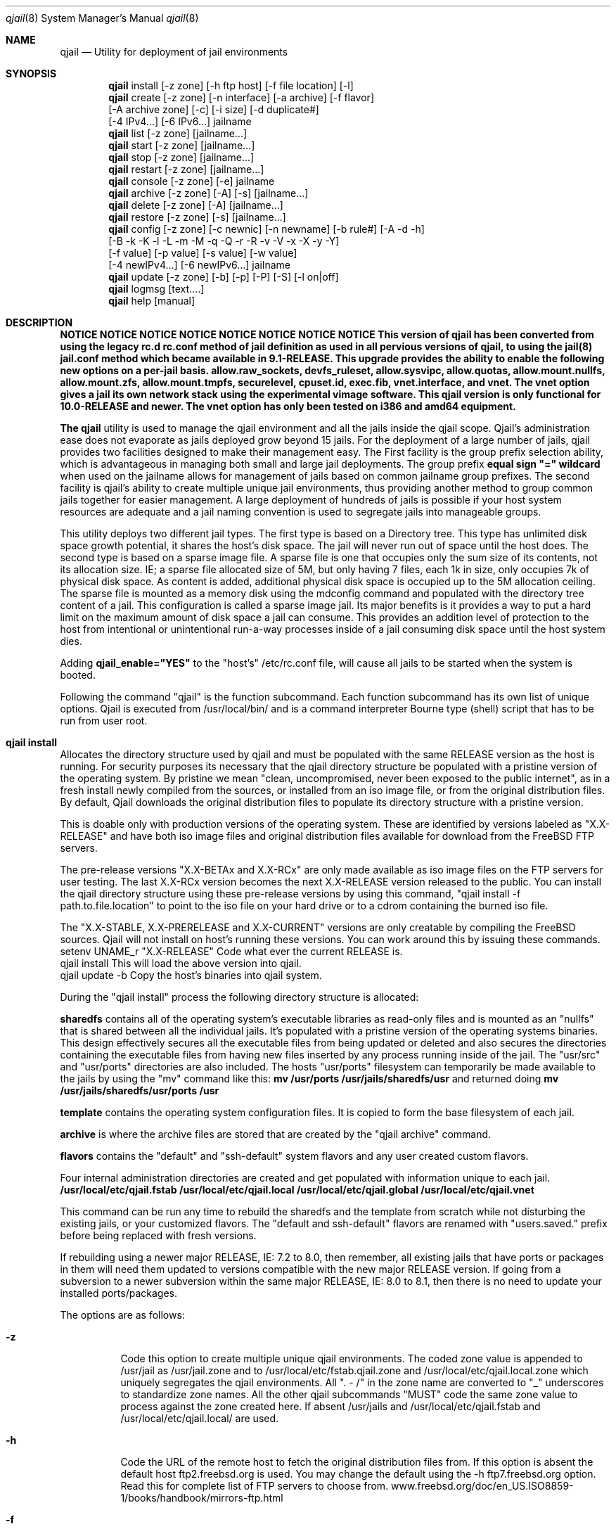 .Dd June 22, 2014
.Dt qjail 8
.Os
.Sh NAME
.Nm qjail
.Nd Utility for deployment of jail environments 
.Sh SYNOPSIS
.Nm
install [-z zone] [-h ftp host] [-f file location] [-l] 
.Nm
create  [-z zone] [-n interface] [-a archive] [-f flavor]
        [-A archive zone] [-c] [-i size] [-d duplicate#] 
        [-4 IPv4...] [-6 IPv6...] jailname
.Nm
list    [-z zone] [jailname...]
.Nm
start   [-z zone] [jailname...]
.Nm
stop    [-z zone] [jailname...]
.Nm
restart [-z zone] [jailname...]
.Nm
console [-z zone] [-e]  jailname
.Nm
archive [-z zone] [-A] [-s] [jailname...]
.Nm
delete  [-z zone] [-A] [jailname...]
.Nm
restore [-z zone] [-s] [jailname...]
.Nm
config  [-z zone] [-c newnic] [-n newname] [-b rule#] [-A -d -h]
        [-B -k -K -l -L -m -M -q -Q -r -R -v -V -x -X -y -Y] 
        [-f value] [-p value] [-s value] [-w value] 
        [-4 newIPv4...] [-6 newIPv6...] jailname
.Nm
update  [-z zone] [-b] [-p] [-P] [-S] [-l on|off]
.Nm
logmsg  [text....]   
.Nm
help    [manual]
.Sh DESCRIPTION
.hy 0
\fBNOTICE   NOTICE   NOTICE   NOTICE   NOTICE   NOTICE   NOTICE   NOTICE 
This version of qjail has been converted from using the legacy rc.d 
rc.conf method of jail definition as used in all pervious versions of 
qjail, to using the jail(8) jail.conf method which became available in 
9.1-RELEASE. This upgrade provides the ability to enable the following 
new options on a per-jail basis. allow.raw_sockets, devfs_ruleset, 
allow.sysvipc, allow.quotas, allow.mount.nullfs, allow.mount.zfs, 
allow.mount.tmpfs, securelevel, cpuset.id, exec.fib, vnet.interface, 
and vnet. 
The vnet option gives a jail its own network stack using the experimental vimage 
software. This qjail version is only functional for 10.0-RELEASE and 
newer. The vnet option has only been tested on i386 and amd64 equipment.
.Pp
The \fBqjail\fR utility is used to manage the qjail environment and all the 
jails inside the qjail scope. Qjail's administration ease does not 
evaporate as jails deployed grow beyond 15 jails. For the deployment of a 
large number of jails, qjail provides two facilities designed to make 
their management easy. The First facility is the group prefix selection 
ability, which is advantageous in managing both small and large jail 
deployments. The group prefix \fBequal sign "=" wildcard\fR when used on the 
jailname allows for management of jails based on common jailname group 
prefixes. The second facility is qjail's ability to create multiple 
unique jail environments, thus providing another method to group common 
jails together for easier management. A large deployment of hundreds of 
jails is possible if your host system resources are adequate and a jail 
naming convention is used to segregate jails into manageable groups.   
.Pp
This utility deploys two different jail types. The first type is based on 
a Directory tree. This type has unlimited disk space growth potential, it 
shares the host's disk space. The jail will never run out of space until 
the host does. The second type is based on a sparse image file. A sparse 
file is one that occupies only the sum size of its contents, not its 
allocation size. IE; a sparse file allocated size of 5M, but only having 
7 files, each 1k in size, only occupies 7k of physical disk space. As 
content is added, additional physical disk space is occupied up to the 5M 
allocation ceiling. The sparse file is mounted as a memory disk using the 
mdconfig command and populated with the directory tree content of a jail. 
This configuration is called a sparse image jail. Its major benefits is 
it provides a way to put a hard limit on the maximum amount of disk space 
a jail can consume. This provides an addition level of protection to the 
host from intentional or unintentional run-a-way processes inside of a 
jail consuming disk space until the host system dies.
.Pp
Adding \fBqjail_enable="YES"\fR to the "host's" /etc/rc.conf file, will cause
all jails to be started when the system is booted.
.Pp
Following the command "qjail" is the function subcommand. Each function 
subcommand has its own list of unique options. Qjail is executed from 
/usr/local/bin/ and is a command interpreter Bourne type (shell) script 
that has to be run from user root.  
.Sh qjail install
.hy 0
Allocates the directory structure used by qjail and must be populated 
with the same RELEASE version as the host is running. For security 
purposes its necessary that the qjail directory structure be populated 
with a pristine version of the operating system. By pristine we mean 
"clean, uncompromised, never been exposed to the public internet", as in 
a fresh install newly compiled from the sources, or installed from an iso 
image file, or from the original distribution files. By default, Qjail 
downloads the original distribution files to populate its directory 
structure with a pristine version.
.Pp 
This is doable only with production versions of the operating system.
These are identified by versions labeled as "X.X-RELEASE" and have both
iso image files and original distribution files available for download
from the FreeBSD FTP servers. 
.Pp
The pre-release versions "X.X-BETAx and X.X-RCx" are only made available 
as iso image files on the FTP servers for user testing. The last X.X-RCx 
version becomes the next X.X-RELEASE version released to the public. You
can install the qjail directory structure using these pre-release 
versions by using this command, "qjail install -f path.to.file.location"
to point to the iso file on your hard drive or to a cdrom containing the 
burned iso file. 
.Pp
The "X.X-STABLE, X.X-PRERELEASE and X.X-CURRENT" versions are only
creatable by compiling the FreeBSD sources. Qjail will not install on  
host's running these versions. You can work around this by issuing these
commands.
    setenv UNAME_r "X.X-RELEASE"  Code what ever the current RELEASE is.
    qjail install           This will load the above version into qjail.
    qjail update -b         Copy the host's binaries into qjail system.
.Pp
During the "qjail install" process the following directory structure is
allocated:                                                             
.Pp
\fBsharedfs\fR contains all of the operating system's executable libraries as
read-only files and is mounted as an "nullfs" that is shared between all
the individual jails. It's populated with a pristine version of the 
operating systems binaries. This design effectively secures all the 
executable files from being updated or deleted and also secures the 
directories containing the executable files from having new files 
inserted by any process running inside of the jail. The "usr/src" and 
"usr/ports" directories are also included. The hosts "usr/ports" 
filesystem can temporarily be made available to the jails by using the 
"mv" command like this:                                                  \
\fBmv /usr/ports /usr/jails/sharedfs/usr\fR and returned doing                 \
\fBmv /usr/jails/sharedfs/usr/ports /usr\fR                                  
.Pp
\fBtemplate\fR contains the operating system configuration files. It is
copied to form the base filesystem of each jail.                       
.Pp
\fBarchive\fR is where the archive files are stored that are created by 
the "qjail archive" command.                                        
.Pp
\fBflavors\fR contains the "default" and "ssh-default" system flavors 
and any user created custom flavors.                                   
.Pp
Four internal administration directories are created and get populated 
with information unique to each jail.                                  \
\fB/usr/local/etc/qjail.fstab\fR                                       \
\fB/usr/local/etc/qjail.local\fR                                       \
\fB/usr/local/etc/qjail.global\fR                                      \
\fB/usr/local/etc/qjail.vnet\fR                                        
.Pp
This command can be run any time to rebuild the sharedfs and the template 
from scratch while not disturbing the existing jails, or your 
customized flavors. The "default and ssh-default" flavors are renamed 
with "users.saved." prefix before being replaced with fresh versions.  
.Pp
If rebuilding using a newer major RELEASE, IE: 7.2 to 8.0, then remember, 
all existing jails that have ports or packages in them will need them 
updated to versions compatible with the new major RELEASE version. If 
going from a subversion to a newer subversion within the same major 
RELEASE, IE: 8.0 to 8.1, then there is no need to update your installed 
ports/packages.    
.Pp
The options are as follows:
.Bl -tag -width indent
.It Fl z
.hy 0
Code this option to create multiple unique qjail environments.
The coded zone value is appended to /usr/jail as /usr/jail.zone
and to /usr/local/etc/fstab.qjail.zone and 
/usr/local/etc/qjail.local.zone which uniquely segregates the qjail
environments. All ". - /" in the zone name are converted to "_"
underscores to standardize zone names. All the other qjail 
subcommands "MUST" code the same zone value to process against 
the zone created here. If absent /usr/jails and 
/usr/local/etc/qjail.fstab and /usr/local/etc/qjail.local/ are used.
.It Fl h
.hy 0
Code the URL of the remote host to fetch the original 
distribution files from. If this option is absent the default 
host ftp2.freebsd.org is used. You may change the default using
the -h ftp7.freebsd.org option. Read this for complete list of 
FTP servers to choose from.
www.freebsd.org/doc/en_US.ISO8859-1/books/handbook/mirrors-ftp.html 
.It Fl f
.hy 0
Code the complete path to the location where any of three RELEASE 
sources are to target as the source to populate qjail's directory 
structure from. That could be the mounted disc1 cdrom, or the 
downloaded disc1.iso image file, or the downloaded original
distribution files.
.It Fl l
.hy 0
This enables logging of all qjail commands and error messages to 
/var/log/qjail.log file. Each log entry is prefixed with a 
date/time stamp and the user account name of the user entering 
the commands. An entry is also made in /etc/newsyslog.conf to 
auto rotate the qjail.log file.
.El
.Sh qjail install examples
.hy 0
1.  qjail install (without any options)
          The RELEASE distribution files used to populate the qjail 
          directory structure will be fetched from an FreeBSD FTP 
          server and be the same RELEASE version as the host. Some 
          times at the publication of a new RELEASE version, the FTP 
          server may become so busy that the download gets timed out
          or connection is refused because of too many current users. 
          RE-issuing the command will start the FTP download from 
          the beginning again.
.Pp     
2.  qjail install -h ftp6.freebsd.org -l
          Same behavior as above, except the FreeBSD ftp server specified
          in the -h option is used, and the qjail system wide logging 
          is enabled. 
.Pp    
3.  mount_cd9660 /dev/cd0 /mnt
    qjail install -z env1 -f /mnt/usr/freebsd-dist
          Use this option to target a mounted disc1 RELEASE cdrom 
          as the source of the original distribution files used to 
          populate the qjail directory structure. Plus a uniquely named 
          qjail zone is created named "env1". 
.Pp
          After the install completes, execute the following commands
          to release the disc1 RELEASE cdrom.
               cd /usr
               umount  /mnt
.Sh qjail create
.hy 0
Creates a new jail inside qjail's scope. It has great flexibility in
creating Directory Tree type jails and sparse file image type jails from
the template or from a previously made archive file. This coupled 
with the ability to auto duplicate jails makes a easy and simple task to 
deploy a large number of jails quickly. Jailname and IP address are 
mandatory parameters.
.Pp
During the creation process three administration files are created for 
each jail. They are \fB/usr/local/etc/qjail.fstab/jailname\fR file,
\fB/usr/local/etc/qjail.local/jailname\fR file, and the 
\fB/usr/local/etc/qjail.global/jailname\fR file.  
.Pp
The options are as follows:
.Bl -tag -width indent
.It Fl z
Code the same zone value used with the "install" subcommand to
have this subcommand process against that zone.
.It Fl n
.hy 0
This is the "network interface name" servicing the jails IP
addresses. When qjail starts the jail it will automatically 
create an alias for the jails IP address on that "network 
interface name". When qjail stops the jail, it will automatically 
remove the alias. If "-n value" is absent, the "route command" is 
used to identify the default network interface device name which 
is the device connected to the public internet and automatically 
populate the "-n value". 
.Pp
For multiple static public routable IP addresses, the correct 
"network interface name" to code is the name of the NIC facing 
the public internet where these IP addresses enter your host. 
For jails on the hosts private LAN, the correct "network 
interface name" to code is the name of the NIC facing the hosts
private LAN where those IP addresses exit and enter your host. 
For jails assigned IP addresses reserved for private LAN use to 
be able to access the public internet, you must configure your 
firewall to perform NAT on them. See -4 option for more details.
.Pp
.hy 0
Very important CAUTIONARY note: Be aware of the LAN IP address 
range your DHCP server is dynamically assigning. Do not assign 
those IP addresses to jails or your LAN users will instantly lose 
their network access when the jail is started and its alias gets 
created.
.It Fl a
.hy 0
You can use an archive file as the template to create your new 
jail from. If just the archived jailname is coded, then the most 
current archive file matching that jailname will be used as the 
source. The full archive file name can also be coded. Its prefixed 
with the jailname and has the date & time the archive 
was created appended as a suffix. Coding the full archive file 
name is how you select an archive file other than the most current 
one. This option is normally used to clone multiple jails 
with the same status as the archived jail has. If the -a flag 
is absent, the template is used. Note: The -a and -f options
cannot be used together. By design jails created from a archive file 
cannot be flavored. Use "ls /usr/jails/archive/" to list all archive 
file names.  
.Pp
An archive of a image jail can be used to create a new directory 
tree jail or a new image jail with a larger sized sparse file 
image jail. An archive of a directory tree jail can be used to 
create a new directory tree jail or a new image jail. The -n 
interface nic name from the archive file is dropped. 
.It Fl A
.hy 0
Using the \fB-A archive zone\fR option you can select an archive file 
from a different zone as the template to create your new jail 
from. The -A option is only valid when used together with the -a 
option. Using a combination of the -z, -a and -A options allows 
the selection of archive files from other zones. 
.Pp
The default jail environment \fBIE; no -z option coded on the qjail 
install command\fR is a special case. Manipulation of the values in 
-z, -a, and -A covers everything but selecting a jail archive 
from the default jail environment. A special reserved value named
\fBnozone\fR may be coded in the -A value to point to the default jail 
environment archives. Normally the -z value is the zone the 
create command applies to, the -A value is the zone where the 
selected archive file is located, and the -a value is the archive 
jailname or full archive file name in the zone pointed by the -A 
value.   
.It Fl f
.hy 0
Using the \fBflavor\fR option you can apply an qjail flavor to your new 
jailname. If the -f flavor option is coded, the selected flavor 
directory tree is merged into the new jail's directory tree. If 
no flavor option is coded, the "default" flavor is merged into 
the new jail's directory tree. Qjail has no function to delete 
unwanted flavor directories. It's the users responsibility to 
delete unwanted flavor's using the host's \fBrm -rf 
/user/jails/flavor/name\fR command. Note: The -f and -a options 
cannot be used together. By design jails created from a archive
file cannot be flavored. 
.Pp
As part of the "install" subcommand, a flavor base directory was 
created as \fB/usr/jails/flavors\fR and populated with two flavors, one 
named \fBdefault\fR and the other named \fBssh-default\fR. Both of these 
flavors contains 3 files customized for running in a jail 
\fB(make.conf, periodic.conf, rc.conf).\fR In addition these customized 
host files \fB/etc/resolv.conf and /etc/localtime\fR are copied to 
default and ssh-default to facilitate jail usage. On inspection 
you will see that these files are in their normal directory tree 
locations. When customizing your own flavors you have to manually 
create your own flavor directory tree populating it with your 
customized files in their correct paths for merging into the new 
jail.
.Pp
The \fBssh-default\fR flavor contains everything the \fBdefault\fR flavor 
has, but in addition it has been customized to enable \fBssh\fR 
support, and has a predefined standard user account named \fBqjail\fR 
with a password of "qjail". Every jail you use this \fBssh-default\fR 
flavor on will have this predefined standard user account \fBqjail\fR. 
On first login the user will be prompted to enter a new password 
to address basic security concerns. The qjail user belongs to the 
"wheel" group so it has "su" access to "root".
.Pp
When creating your own flavor always copy the "default" flavor or 
the "ssh-default" flavor as your starting base. 
.It Fl c
.hy 0
This option will enable ssh and create a user account having the
login ID and password of the jailname. To address basic security
concerns, on first login the user will be prompted to enter a new
password. The jailname user account belongs to the "wheel" group
so it has "su" access to "root".
.Pp
When the jails created with the -c option are started for the 
first time, the changes to configure ssh and create the user 
account for that jail are applied. Doing a \fBqjail restart jailname\fR 
or a \fBqjail stop jailname\fR followed by \fBqjail start jailname\fR is
required to enable the changes which will be in effect from that 
point on.
.It Fl i
.hy 0
When coded means create a sparse file image type jail. When
absent an directory tree type jail is created. When the -i option 
is coded, it must be followed by a size value which is the
allocation ceiling size of the sparse file. Only suffixes m|M for
megabytes or g|G for gigabytes are valid entries. The sparse
image file has a \fB.img\fR suffix and resides in the jailname
directory as a single file. When the image jail is stopped the
jailname.img file will be visible. Issuing \fBls -lh jailname.img\fR
will show you the allocated size, issuing \fBdu -h jailname.img\fR
will show you the amount of space used. If a image jail should consume
all of its disk space allocation, you can increase it by
following this procedure, archive it, delete it, and create it
using the -a option, using the image archive as input with a
larger -i value. A -i value of \fB10m\fR is the bare minimum size for a
image jail.
.It Fl d
.hy 0
Enter a numeric number representing the number of times you want
this jailname duplicated. A suffix number starting at one and 
incremented by one for each duplication is appended to each newly
created jailname. Any number greater than 100 is invalid. A 
single IPv4 address is required. For each repetition of the 
duplication cycle the last octal of the IPv4 address increments 
by 1.  
.It Fl 4
.hy 0
This is either a public IPv4 address or a private IPv4 address. 
More than a single IPv4 address can be assigned to a jail. 
Multiple IPv4 addresses have to be a list of IP addresses 
separated by a comma "," without spaces before or after.         \
Example 10.0.0.2,10.0.0.3,10.0.0.4                               \
A second format is also available "xl0|10.0.02,lo1|127.0.2.1"
Note the surrounding "  " they are required. 
.Pp
According to RFC 1918, you can use the following IP address 
ranges for private IPv4 networks which will never be connected to 
the Internet. This is normally intended for Local Area Networks.
              #
              #       10.0.0.0        -   10.255.255.255
              #       172.16.0.0      -   172.31.255.255
              #       192.168.0.0     -   192.168.255.255
              #
.Pp
.hy 0
Static IP address (permanent, never changes) public Internet
routable IP addresses are assigned to you by your ISP. If you
purchased a continuous block of static public internet routable
IP addresses, then each jail could be assigned one of those 
individual IP addresses from that block.
.Pp
Normally cable providers and DSL providers assign dynamic IP 
addresses. The assigned IP address may change when the lease time 
expires or you reboot your system. 
.It Fl 6
.hy 0
This is a IPv6 address that is to be assigned to the jail. More
than a single IPv6 address can be assigned to a jail. Multiple 
IPv6 addresses have to be a list of IP addresses separated by a 
comma "," without spaces before or after. Both IPv4 and IPv6 
addresses may be assigned to a jail by coding both the -4 and -6
options. An single IPv4 address is required if the -d option is 
coded to enable jail duplication.
.It \fBjailname\fR
.hy 0
Only a single jailname is valid. The jailname can only contain
alphanumeric, dash, and underscore characters, all numeric
jailnames are invalid. To better manage large jail deployments a
jail naming convention that groups jails by common function or
user groups is advised. The maximum jailname size is 50
characters. Jailnames have to be unique across all the zones.
Just remember that you will be typing in this jailname or some
prefix of it on all the subcommands you use, so try to keep the
jailname short but meaningful.
.Pp
.hy 0
Jails are started, stopped, and restarted in ascending alphabetical
order, "a to z" based on the spelling of the jailname. If you want
selected jails to start before other jails prefix those jailnames with
numbers.
.El
.Sh qjail create examples
.hy 0
1.  qjail create -n rl0 -6 21:470:1f15:1ee7::102 webserver
          This creates a single new directory tree type jail as 
          /usr/jails/webserver from the template with a IPv6 address. 
          The auto alias function is enabled.
.Pp
2.  qjail create -n rl0 -c -f myflavor -4 10.0.10.20 bld21a-floorA-cell01
          This creates a single new directory tree type jail as 
          /usr/jails/bld21a-floorA-cell01 from the template 
          and copies the myflavor directory tree onto the 
          bld21a-floorA-cell01 directory tree.
          The auto alias function is enabled and ssh access is enabled.
.Pp
3.  qjail create -a cell-a -4 10.0.10.20,10.0.10.30 prison-B
          This creates a single new directory tree type jail as 
          /usr/jails/prison-B using the archive file named cell-a as 
          the template directory tree for the new jailname. 
          The auto alias default function is enabled.
.Pp
4.  qjail create -a cell-a -d 15 -4 10.0.10.20 room
          This creates a new directory tree type jail using the archive 
          file named cell-a as the template for the new jailname, and 
          then duplicates it 15 times. 
          Creating jailnames room-1 through room-15.
          At the same time the last octet of the IP address
          10.0.10.20 is incremented by one.
          room-1 10.0.10.20  room-2 10.0.10.21  room-15 10.0.10.34
          The auto alias default function is enabled
.Pp
5.  qjail create -n rl0 -d 15 -4 10.0.10.20 room
          This creates a new directory tree type jail using the 
          template directory tree for the new jailname, and then 
          duplicates it 15 times creating jailnames
          room-1 through room-15. The auto alias function is enabled
          At the same time the last octet of the IP address
          10.0.10.20 is incremented by one.
          room-1 10.0.10.20  room-2 10.0.10.21  room-15 10.0.10.34
.Pp
6.  qjail create -n rl0 -d 15 -c -4 10.0.10.20 room
          This does the same as the previous one except these jails 
          also has ssh access enabled.
.Pp
7.  qjail create -i 100m -4 10.0.10.20 class
          This creates a single new sparse image type jail using the 
          template directory tree to populate the image with a 
          maximum allocation size of 100 megabytes. 
          The auto alias default function is enabled
.Pp
8.  qjail create -d 15 -c -i 100m -4 10.0.10.20 class
          This does the same as the previous one except this jail
          also has ssh access enabled, and duplicates it self
          15 times creating jailnames class-1 through class-15.
          At the same time the last octet of the IP address
          10.0.10.20 is incremented by one giving.
          class-1 10.0.10.21  class-2 10.0.10.22  class-15 10.0.10.34
.Pp
9.  qjail create -c -a cell-a -i 1g -4 10.0.10.20 room
          This creates a new single sparse image type jail with a
          maximum allocation size of 1 gigabyte, using the archive 
          file named cell-a as the template directory tree for 
          populating the image jail.  
          The auto alias delault function is enabled and ssh access 
          is enabled.
.Pp  
10. qjail create -z env1 -a cell-a -i 1G -4 10.0.10.20 room
          This does the same as the previous one except this jail is 
          being created in the "env1" zone.
.Pp
11. qjail create -z env1 -a cell-a -A env2 -4 10.0.10.20 room 
          This creates a new jail named "room" in zone "env1" using a 
          archive file named "cell-a" which is located in zone "env2".
.Pp
12. qjail create -z env1 -a cell-0 -A nozone -4 10.0.10.20 room
          This creates a new jail named "room" in zone "env1" using a 
          archive file named "cell-0" which is located in the qjail
          default environment. The "nozone" keyword is used. 
.Sh qjail list
.hy 0
Lists information about jails inside qjail's scope. They are shown in 
ascending alphanumerically order, based on the spelling of the jailname.
.Pp
The list displays 5 columns of information. Starting from the left, 
Column (1)                                                              \
is the status flag consisting of 2 letters, the first letter can be a \fB(D)\fR 
for Directory tree based jail, or \fB(I)\fR for a image file based jail, the 
second letter can be a \fB(R)\fR meaning the jail is currently running, or a 
\fB(S)\fR meaning the jail is stopped. An optional third letter \fB(N)\fR means the 
jail is in norun status or \fB(M)\fR means the jail is in manual start status. 
You use the \fBqjail config\fR subcommand -r option to enable and -R to disable 
the norun setting. You use the \fBqjail config\fR subcommand -m option to 
enable and -M to disable the manual start setting.                      \
Column (2)                                                              \ 
is the jail's jid (only available if the jail is started)               \ 
Column (3)                                                              \
is the network interface device name, this is the value entered on the 
"create -n" option, or if a vnet jail the "config -w option.            \
Column (4)                                                              \ 
is the jails IP address or addresses, entered with the "create" command, 
or if a vnet jail, it shows three fields separated by "|". The literal 
"vnet" means this is a vnet jail, followed by "be or ng" indicating which 
networking method used, and ending with "ipfw or none" indicating which 
firewall is used inside of the vnet jail.                               \
Column (5)                                                              \
is the jails jailname.  
.Bl -tag -width indent
.It Fl z
Code the same zone value used with the "install" subcommand to
have this subcommand process against that zone. When this option
is coded an addition heading "Jails in zone xxxx" displays right 
above the normal heading. "xxxx" is the zone name.
.It \fBjailname\fR
If absent all the jails are listed. Multiple jailnames separated 
by a space are allowed on the command. The group prefix option is 
enabled. xxxx= will cause only those jailnames matching the xxxx 
characters to be selected for processing. The equal sign "=" is 
the wildcard symbol that signifies all the characters to its left
are to be used to match on jailname to create a list of jailnames
to be processed.
.El
.Sh qjail [start | stop | restart] jailname.....
.hy 0
When start, stop, or restart command is issued WITHOUT jailnames, all 
the jails under qjail control are processed. When start, stop, or 
restart command is issued WITH jailnames, only those jailnames are
processed. A single line informational message is issued as each jailname
is processed saying \fBStarted successfully jailname\fR or 
\fBAlready running jailname\fR or \fBStopped successfully jailname\fR 
or \fBAlready stopped jailname\fR or \fBBypassed norun status jailname\fR.
.Pp
Jails are started, stopped, and restarted in ascending alphabetical
order, "a to z" based on the spelling of the jailname. If you want
selected jails to start before other jails prefix those jailnames with
numbers. All norun status jails are ignored.
.Pp
The function subcommands are as follows:
.Pp
  \fBstart\fR  Start all jails at once if jailname is absent.
.Pp
  \fBstop\fR   Stop all jails at once if jailname is absent.
.Pp
  \fBrestart\fR  Restart all jails at once if jailname is absent.
.Pp
The options are as follows:
.Bl -tag -width indent
.It Fl z
Code the same zone value used with the "install" subcommand to
have this subcommand process against that zone.
.It \fBjailname\fR
.hy 0
If absent all the jails are used. Multiple jailnames separated 
by a space are allowed on the command. The group prefix option is 
enabled for these subcommands.  xxxx= will cause only those 
jailnames matching the "xxxx" to be selected for processing. The 
equal sign "=" is the wildcard symbol that signifies all the 
characters to its left are to be used to match on jailname to 
create a list of jailnames to be processed. Use the qjail "list" 
subcommand to list all the jails under qjail's scope.
.El
.Sh qjail console
.hy 0
Attaches your \fBhost\fR console to the selected jail. You are logged in as 
root by default. The command line prompt shows the name of the jail and 
the path. Entering \fBexit\fR will terminate the console. You can 
not activate the jails console if the jail is not currently running. This is
intended for administration use only. Normally used to install ports or
packages and do other system customization.   
.Bl -tag -width indent
.It Fl z
Code the same zone value used with the "install" subcommand to
have this subcommand process against that zone.
.It Fl e
If this is absent, the \fB/usr/bin/login -f root\fR command is executed 
logging you in as root. A one time change to use the standard login prompt
to enter the user id and password of some user account all ready
created in the jail can be accomplished by using this 
\fB-e /usr/bin/login\fR option on the "console" command. 
.It \fBjailname\fR
Jailname is a mandatory parameter. Only a single jailname is valid. Use 
the subcommand list to display list of all jailnames.
.El
.Sh qjail archive
.hy 0
Creates a backup of one, or all jails. The specified jails directory tree
is backed up as a tar file. The jails to be archived are required to 
be in stopped mode before this "archive" command executes. The sharedfs 
and the template can also be archived, but only when specified as the only
jailname on the "archive" command. The archive file name is derived from 
jailname, with the date and time of the archive appended to the file 
name. The default archive directory is \fB/usr/jails/archive\fR.
The jailnames to be deleted are required to be in stopped mode before
this "archive" command executes.
.Pp
There is no qjail function to delete archive files. It's the users 
responsibility to delete unwanted archives using the host's \fBrm\fR command.
It's also the user responsibility to keep a log of archive file names 
with a description of why the archive was created, so the correct 
archive can be restored if desired.  
.Bl -tag -width indent
.It Fl z
Code the same zone value used with the "install" subcommand to
have this subcommand process against that zone.
.It Fl s
.hy 0
This option makes a backup of the qjail internal definition and 
control files to the archive directory as "system.bkup" plus the 
qjail executable scripts to the archive directory as "pgm.bkup". 
VIMAGE (virtualized network stack) is a highly experimental 
feature that may cause the host system to freeze up and wipe out 
the contents of any open files. Experience has shown that at 
times this has happened to the qjail internal definition and 
control files, and with less frequency to the qjail executable 
scripts. If your going to be using vnet jails, it's highly 
recommended you have a current backup.
.It Fl A
When used with no other parameters all jails are archived. Any other 
parameter coded with -A is an syntax error.
.It \fBjailname\fR
.hy 0
Multiple jailnames separated by a space are allowed on this 
command. The group prefix option is enabled. xxxx= will cause 
only those jailnames matching the xxxx character to be selected 
for processing. The equal sign "=" is the wildcard symbol that 
signifies all the characters to its left are to be used to match 
on jailname to create a list of jailnames to be processed.
Jailname is a mandatory parameter. Jails in "norun" status or
"man" manual start status are also candidates for archiving.
.Pp
.hy 0
If jailname is \fBsharedfs\fR or \fBtemplate\fR it will be 
archived. A sharedfs containing only the minimum system install, 
takes less than one minute elapse time to complete. A sharedfs 
containing portsnap downloaded ports tree may take up to 7 minutes 
elapse time to complete. Template and all other jails takes less 
than 15 seconds elapse time to complete. Use the subcommand list 
to display list of all jailnames. 
.Pp
Use qjail restore to restore an archive.
.El
.Sh qjail delete
.hy 0
Totally removes the jailnames directory \fB/usr/jails/jailname\fR, 
and its entry in the three administration control files 
\fB/usr/local/etc/qjail.fstab/jailname\fR 
\fB/usr/local/etc/qjail.local/jailname\fR and 
\fB/usr/local/etc/qjail.global/jailname\fR. 
The jailnames to be deleted are required to be in stopped mode before 
this "delete" command executes. 
.Bl -tag -width indent
.It Fl z
Code the same zone value used with the "install" subcommand to
have this subcommand process against that zone.
.It Fl A
This option will delete all the jails under qjail's control. You
are advised to archive all your jails before doing this.
.It \fBjailname\fR
.hy 0
Multiple jailnames separated by a space are allowed on this
command. The group prefix option is enabled. xxxx= will cause 
only those jailnames matching the xxxx character to be selected 
for processing. The equal sign "=" is the wildcard symbol that 
signifies all the characters to its left are to be used to match 
on jailname to create a list of jailnames to be processed.
Jailname is a mandatory parameter. Jails in "norun" status are 
NOT excluded from being deleted.
.El
.Sh qjail restore
.hy 0
Creates new jails from archive files. The default archive directory is
\fB/usr/jails/archive\fR. If a jail exists with the same jailname as the
archive being restored, the restore is terminated. You have to delete the
existing matching jailname before you can restore it. Archived jails 
that have "norun" status or "manual start" status will be restored with 
"norun" or "man" status intact. 
.Bl -tag -width indent
.It Fl z
Code the same zone value used with the "install" subcommand to
have this subcommand process against that zone.
.It Fl s
.hy 0
This option restores the backup of the qjail internal definition 
and control files from the archive "system.bkup" directory, plus 
the qjail executable scripts from the archive "pgm.bkup" 
directory. VIMAGE (virtualized network stack) is a highly 
experimental feature that may cause the host system to freeze up 
and wipe out the contents of any open files. Experience has shown
that at times this has happened to the qjail internal definition 
and control files, and with less frequency to the qjail 
executable scripts. If your going to be using vnet jails, it's 
highly recommended you have a current backup.
.It \fBjailname\fR  
.hy 0
The most current archive file matching the jailname will 
be restored. To restore an older file you have to specify the full 
archive file name with the date and time of the archive appended
to it. Multiple jailnames separated by a space are allowed on the
command. The group prefix option is disabled for this subcommand.
Jailname is a mandatory parameter. To view all the full archive 
file names, use this command \fBls /usr/jails/archive/\fR.
.Pp
If jailname is \fBsharedfs\fR or \fBtemplate\fR and it's the only jailname on 
the command, it will be restored. A sharedfs containing only the 
minimum system install, takes less than one minute elapse time to 
complete. A sharedfs with source and full ports tree may take up 
to 7 minutes elapse time to complete. The existing sharedfs or 
template will be renamed to previous.sharedfs and previous.template
before restoring begins.  
.El
.Sh qjail config
.hy 0
Manage parameters of specific jails. The selected jailnames are 
required to be in stopped mode before this command will process
the jailname.
.Pp
The options are as follows:
.Bl -tag -width indent
.It Fl z
Code the same zone value used with the "install" subcommand to
have this subcommand process against that zone.
.It Fl A
This option is valid with all options except -i, -n and -d. When 
coded, a jailname is invalid. This -A option means to set the 
selected option on "ALL" the jailnames including those in "norun"
and "man" status.
.It Fl b
.hy 0
Lower case b populates the devfs_ruleset per-jail option with the
rule number representing the custom ruleset you added to the
host's /etc/devfs_rules file. If this -b rule# is omitted the
default ruleset number 4 is used and in most cases is sufficient.
.Pp
To create your custom devfs_ruleset always copy rule number 4 
from the hosts /etc/defaults/devfs_ruleset and create a host's
/etc/devfs_ruleset renaming number 4 to a unused number of your
choice. Never grant access to raw disk devices inside of a jail,
this may permit processes to exit the jail container and modify
files outside of the jail. Type man devfs for information on how
to create devfs rulesets to limit access and expose only
appropriate device nodes to a jail.
.Pp
Example; If a jail were to run OpenVPN in a jail it requires 
access to the "tun" device which rule number 4 does not include.
This is when a customized ruleset would be called for. 
.It Fl B
Upper case B disables the devfs_ruleset per-jail option and 
reverts the jail to the default #4 devfs_ruleset for jails.
.It Fl c
.hy 0
The new network interface device name you want to replace the
selected jailname "NIC" network interface device name with.
Coded -c NIC jailname.
.It Fl d
Display's the jails internal definition record from 
"/usr/local/etc/qjail.local/jailname" which shows the values set 
for the jail. Coded "-d jailname"
.It Fl f
.hy 0
Set the FIB (routing table) to use when running commands from 
inside the jail. This is a very advanced function used under very 
special conditions. Coded "-f numeric value" to identify which 
routing table the jail is to use.
.Pp 
First you need to increase the number of host routing tables by 
compiling the kernel with "option ROUTETABLES=3" or use the 
net.fibs=3 option in /boot/loader.config. The result would be    \
0 = default host routing table,                                  \
1 = first additional routing table,                              \
2 = second additional routing table.                             \
Then issue host console command;                               \ 
\fBsetfib 1 route add default "That jails default route ip address"\fR            \
Where 1 repersents the first additional routing table.           \
This route table will remain in effect until the next boot. 
Adding that command to /etc/rc.conf would make it happen on every
boot of the host system.
.Pp
Then use -f option with value of 1 to assign that routing table
to the selected jail. See setfib(8) for more details.
.It Fl h
.hy 0
This option will enable ssh and create a user account having the 
login ID and password of the jailname. To address basic security 
concerns, on first login the user will be prompted to enter a new 
password. The jailname user account belongs to the "wheel" group
so it has "su" access to "root".
.Pp
When the jails modified with the -h option are started for the
first time, the changes to configure ssh and create the user
account for that jail are applied. Doing a \fBqjail restart jailname\fR
or a \fBqjail stop jailname\fR followed by \fBqjail start jailname\fR is
required to enable the changes which will be in effect from that
point on.
.It Fl 4
.hy 0
The new IPv4 addresses you want to replace the selected jailname 
IPv4 address with. More than a single IPv4 address can be 
assigned to a jail. Multiple IPv4 addresses have to be a list of 
IPv4 addresses separated by a comma "," without spaces before or 
after. Example 10.0.0.2,10.0.0.3,10.0.0.4                       \
Coded "-4 new-IPv4 jailname" 
.It Fl 6
The new IPv6 addresses you want to replace the selected jailname 
IPv6 address with. More than a single IPv6 address can be 
assigned to a jail. Multiple IPv6 addresses have to be a list of
IPv6 addresses separated by a comma "," without spaces before or 
after. Coded "-6 new-IPv6 jailname" 
.It Fl k
.hy 0
\fBThis negates the security of the jail concept and should never be 
used on a jail accessible from the public internet.\fR Lower case 
"k" enables the allow.raw_sockets per-jail option. Normally the ping 
command will get "Operation not permitted" error when issued 
from inside of a jail. This is a security design default of the 
jail environment. This security feature does not allow users or 
jail applications to create raw sockets. With raw sockets enabled 
a jail user could use perl or python or some other port utilities 
to create raw sockets and launch attacks on the host or the 
public network. If the jail has public internet access, an public 
attacker may compromise the jail and launch attacks on the host 
or the public network. Consideration of the security risk verses 
the convenience of using the ping command from inside of the jail 
is in order. However this restriction may be nullified by coding 
this option. Recommend using dig or whois commands to verify 
public access.
.Pp
There are some valid situations for enableing allow.raw_sockets
for an individual jail, such as running mysql or php or PostgreSQL
which require local unix sockets to work. 
.It Fl K
Upper case K disables the allow.raw_sockets per-jail option.
.It Fl l
.hy 0
Lower case l enables the allow.mount.nullfs per-jail option.
This is restricted to nullfs mounts on directories inside of the 
jail. It has nothing to do with mounting nullfs from the host to 
the jail filesystem which is always available to do. Any 
mount_nullfs commands issued from within the jail are only in 
effect for the duration the jail is running. When the jail is 
stopped the established nullfs mount is neutralized.           \
The exec.prestart or exec.poststart parameters may be used to
automate the issuing of the desired mount_nullfs commands.     \
Documented in jail(8).
.It Fl L
Upper case L disables the allow.mount.nullfs per-jail option.
.It Fl m
Means put this jail in "manual start" status.                    \
If qjail_enable="YES" is present in the "host's" /etc/rc.conf 
file, then all jails in "man" status will be bypassed when the
host is booted or powered up.
.It Fl M
Upper case M disables the "man" status.
.It Fl n
.hy 0
The new jailname you want to replace the selected jailname with. 
This changes the jailname and the jails directory name that the 
jail is known by. Coded "-n new-jail-name current-jail-name".
The new jail name can only have alphanumeric, dash, and 
underscore characters and all numeric jail names are invalid.
.It Fl p
.hy 0
Enables the cpuset.id per-jail option. Valid values are numeric
numbers 0-9. A value of "null" will disable this option. This 
option is used to limit the number of CPUs the jail may use of 
the total CPUs available on the computer. 
.Pp
Issuing "cpuset -g" command on the host will list the CPU 
identification number of each available CPU. Assigning a jail to
an single CPU does not give that jail exclusive usage of that CPU 
nor does it exclude other host processes from using that CPU. If 
"cpuset -g" listed 0, 1, 2, 3, 4, 5, 6, 7, that means this
computer has 8 CPUs. Coding -p 0,1,2 means CPU 0, 1, and 2 out of 
the 8 available CPUs are being assigned to this jail restricting 
that jail from using CPUs 3, 4, 5, 6, and 7. 
.Pp
See the rctl(8) command for true resource control. Also this 
wiki article, it does a good job explaining what the rctl 
command does and how it works.
https://wiki.freebsd.org/Hierarchical_Resource_Limits .
Documented in jail(8).
.It Fl q
Lower case q enables the allow.quotas per-jail option. Quota has 
to be compiled into the host's system kernel first for this 
option to function. "option QUOTA" is the statement you have to 
add to your kernel definition source. Documented in jail(8). 
.It Fl Q
Upper case Q disables the allow.quotas per-jail option.
.It Fl r
Means put this jail in "norun" status.                          \
If qjail_enable="YES" is present in the "host's" /etc/rc.conf
file, then all jails in "norun" status will be bypassed when the
system is booted and also when the start command is used. 
.It Fl R
Upper case R disables the "norun" status.
.It Fl s
Enables the securelevel per-jail option. Documented in jail(8).
There are five different security levels. Any super-user process 
can raise the level, but no process can lower it.               \
The security levels are:
.Pp
.hy 0
 -1    Permanently insecure mode - always run the system in 
       insecure mode. This is the default initial value.
.Pp
 0     Insecure mode - immutable and append-only flags may be 
       turned off. All devices may be read or written subject 
       to their permissions.
.Pp
 1     Secure mode - the system immutable and system append-only 
       flags may not be turned off; disks for mounted file 
       systems, /dev/mem and /dev/kmem may not be opened for 
       writing.
.Pp
 2     Highly secure mode - same as secure mode, plus disks may 
       not be opened for writing (except by mount(2)) whether 
       mounted or not. This level precludes tampering with file 
       systems by un-mounting them, but also inhibits running 
       newfs(8) while the system is in multiuser. In addition, 
       kernel time changes are restricted to less than or equal 
       to one second. Attempts to change the time by more than 
       this will log the message "Time adjustment clamped to 
       +1 second".
.Pp
 3     Network secure mode - same as highly secure mode, plus IP 
       packet filter rules (see ipfw(8), ipfirewall(4) and 
       pfctl(8) cannot be changed and dummynet(4) or pf(4) 
       configuration cannot be adjusted. 
.Pp
This does not really apply to the qjail jail system because all
of the system executables are in an read only nullfs mounted
filesystem which makes it impossible to change file content or
add files to those directories. This is by far a stronger
form of jail security than the securelevel parameter can provide 
on an per-jail basis.
.It Fl t
Lower case t enables the allow.mount.tmpfs per-jail option.
.It Fl T
Upper case T disables the allow.mount.tmpfs per-jail option.
.It Fl v
.hy 0
Lower case v enables the vnet [vimage] per-jail option.            \
\fB WARNING: The 10.0-RELEASE version of VIMAGE (virtualized network 
stack) is a highly experimental feature and is not reliable.\fR 
Information given here maybe different in newer RELEASES. Vimage 
has to be compiled into the host's kernel before the vnet 
function will work. "option VIMAGE" is the statement you have to 
add to your kernel definition source.     
.Pp
A file is created in \fB"/usr/local/etc/qjail.vnet"\fR for each 
jailname, containing the jail(8) definition statements for that 
vnet jail. The user may modify the jails definition statements if 
needed, including cloning or modifying the network setup scripts 
"/usr/local/bin/qjail.vnet.be & "/usr/local/bin/qjail.vnet.ng". 
These scripts are "templates" that are guaranteed NOT to work 
with your host's ip addressing scheme or NAT configuration. You
will have to modify the one for the method you select to 
incorporate your host's ip addressing scheme and/or NAT 
configuration into the scripts assignment of the vnet ip address.     
.Pp
When you stop a vnet/vimage jail, you get error messages about 
lost memory pages that only a reboot will recover. See PR # 
164763 for details. This sounds worse than it really is. Testing
has shown that 1000 start/stop cycles resulted in only 30 MEG of 
lost memory. It's up to you to decide if this is a "show stopper" 
against using vnet/vimage jails.
.Pp
Of the three firewall solutions provided in the base system, only 
IPFW firewall can run on the host and inside the vnet jail at the 
same time. IPFW kernel statements "options IPFIREWALL" &       \ 
"options IPFIREWALL_DEFAULT_TO_ACCEPT" have to be included with   
"option VIMAGE" when compiling your kernel for IPFW to function 
inside of a vnet jail. IPFW dummynet and in kernel NAT cause 
system freezes at boot time. The vnet jail IPFW logging       
intermingles it's log records with the host's IPFW logging     
records in the hosts /var/log/security file.                   \
IPFILTER page faults on boot.                                  \ 
PF firewall runs on the host but will not start in a vnet jail.
.Pp
Configuring and controlling the starting and stopping of the vnet 
jail is simple. The really hard part is creating the network 
access for the vnet jail to exchange traffic with a LAN or the 
public internet. There are two methods available to accomplish 
this; the if_bridge/epair method and the netgraph method. The 
netgraph method is far more versatile, but requires the user to 
have a advanced knowledge of networking. The if_bridge/epair 
method is far more simpler and more than adequate for normal 
usage requirements. It's the recommended method to use. The 
ifconfig vnet command places a size limit of 12 characters on the 
vnet jail name size. Scripts are provided for both methods that 
users may modify for their unique requirements. \fBWarning: What ever 
method you select to use has to be used for all your vnet jails. 
Mixing methods is guaranteed to freeze the host system.\fR
.Pp
Because of the increased likely hood of host system freezes or 
page faults vnet jails are restricted to directory type 
filesystem jails only. No image jail type allowed because of the 
manually effort required to recover them. Experience has shown 
that at times a vnet system freeze may cause the contents of any 
open files to be wiped out leaving only the file name. This 
effects the qjail internal definition and control files, and with 
less frequency the qjail executable network scripts. It's highly 
recommended you use the "archive -s" option to create a current 
backup of these files. Using the "restore -s" option will restore 
those files after a vnet system freeze greatly simplifying the 
recovery process.
.It Fl V
Upper case V disables the vnet [vimage] per-jail option.
.It Fl w
.hy 0
Enables the vnet.interface per-jail option. Populate with the 
network interface device name of the NIC facing the public 
internet or facing the LAN server you want vnet [vimage] to 
exchange traffic with.     
.It Fl W
Upper case W disables the vnet.interface per-jail option.
.It Fl x
.hy 0
Lower case x enables the allow.mount.zfs per-jail option. This 
option has mandatory host requirements before it's useful. The 
host must have all or some part of it's hard drive space defined 
to zfs and actively using it. See zfs(8) for information on how 
to configure the zfs filesystem to operate from inside a jail. 
The exec.prestart or exec.poststart parameters may be used to 
automate the issuing of the desired zfs commands.               \
Documented in jail(8).
.It Fl X
Upper case X disables the allow.mount.zfs per-jail option.
.It Fl y
.hy 0
Lower case y enables the allow.sysvipc per-jail option.
Grant processes within the jail access to System V IPC (semaphores).
Enabling sysvipc makes the jail considerably less secure in respect 
to shared memory. This feature should not be used unless absolutely 
necessary when no other option is available. Documented in ipcs(1).
.Pp
Example: Zabbix (a system monitoring tool) which is the major 
competitor of naigos would need allow.sysvipc enabled so it will 
start.
.It Fl Y
Upper case Y disables the allow.sysvipc per-jail option.
.It \fBjailname\fR
.hy 0
For all options except -d, -i, and -n, multiple jailnames 
separated by a space are allowed on the command. The group prefix 
option is enabled. xxxx= will cause only those jailnames matching 
the xxxx characters to be selected for processing. The equal sign 
"=" is the wildcard symbol that signifies all the characters to 
its left are to be used to match on jailname to create a list of 
jailnames to be processed. Jailname is a mandatory parameter. Use 
subcommand "list" to show a list of all jailnames.
.El
.Sh qjail update
.hy 0
Provides the ability to add or update the ports collection on sharedfs, 
and a method for synchronizing the host's system binaries and those of 
the \fBsharedfs\fR.
.Bl -tag -width indent
.It Fl z
Code the same zone value used with the "install" subcommand to
have this subcommand process against that zone.
.It Fl b
.hy 0
The basic requirement of FreeBSD jails is the jail environment
and the host run the same version of the systems binaries. Since
the FreeBSD-update utility only inspects the host system to
determine the systems RELEASE level it's not applicable in a
jailed environment. Performing a make buildworld/installworld on
sharedfs's source is such a waste of effort and resources after
having done this already for the host system. This option makes
the buildworld/installworld obsolete for the qjail environment.
.Pp
This option deletes all the system binaries from the sharedfs and
them copies the host's system binaries to sharedfs. It's intended
to be used after running the FreeBSD-update utility on the host
to apply security updates or to upgrade the GENERIC host from one
RELEASE to another newer RELEASE, or after performing a make 
buildworld/installworld on the host updating its system binaries. 
Basically update the host and copy your work to the sharedfs 
getting both environments synchronized. 
.Pp
Note: When going from one subversion to a newer subversion within 
the same major RELEASE, IE: 8.0 to 8.1 there is no need to update 
your installed ports/packages. When going to a newer major RELEASE
IE; 8.1 to 9.0 then your installed ports/packages need updateing.
.It Fl p
.hy 0
This option Invokes the portsnap utility to fetch and extract a 
FreeBSD ports tree from "portsnap.FreeBSD.org" (475MB). By design 
the "sharedfs" filesystem includes the "usr/ports" directory 
which is not automatically populated by "qjail install".
.Pp
An alternative to executing portsnap to populate 
"sharedfs/usr/ports" would be to temporarily make the hosts 
"/usr/ports" directory tree available to the jails by using the 
"mv" command like this:                                                  \
\fBmv /usr/ports /usr/jails/sharedfs/usr\fR and returned doing                 \
\fBmv /usr/jails/sharedfs/usr/ports /usr\fR
.Pp
Portsnap will initially download a compressed file containing the 
complete ports tree. Elapse download time greater than 15 minutes
is normal. On its initial execution, an extract is performed
creating the /usr/ports sub-directories and populating them. 
Subsequent executions, the /usr/ports directory exists, so an 
update is done populating the /usr/ports directory tree with only
things that have been changed or added. This is portsnap's 
default behavior. This behavior can be somewhat modified by 
changing the content of the \fB/usr/local/etc/qjail.portsnap.conf\fR 
file. Add \fBREFUSE\fR statements to select the ports categories you 
don't want populated to your /usr/ports directory tree. Ideal 
candidates to REFUSE are the non-English languages, astro, 
biology, cad, finance, games, math, mbone, and science. From 
there you can select additional categories to REFUSE based on 
your normal jail port usage. For more details see Appendix 
A.6-Using Portsnap and Chapter 24.3 Portsnap in the FreeBSD 
Handbook or "man portsnap".
.It Fl P
.hy 0
This is an upper case P. This option copies the hosts \fB/usr/ports\fR
directory tree to the \fB/usr/jails/sharedfs/usr/ports\fR directory 
tree after first deleting the existing one.
.It Fl S
.hy 0
This is an upper case S. This option copies the hosts \fB/usr/src\fR
directory tree to the \fB/usr/jails/sharedfs/usr/src\fR directory tree 
after first deleting the existing one.
.It Fl l
.hy 0
This enables or disables [on | off] logging of all qjail commands 
and error messages to /var/log/qjail.log file. Each log entry is 
prefixed with a date/time stamp and the user account name of the 
user entering the commands. An entry is also made in 
/etc/newsyslog.conf to auto rotate the qjail.log file.
.El
.Sh qjail logmsg
.hy 0
This subcommand will post what every follows the subcommand as a textual 
comment to the qjail system log. Offers the user the opportunity to place 
their own documentation into the log about what or why their doing 
things. Totally free form. 
.Sh qjail help
.hy 0
The "help" function displays the syntax of all the subcommands.
.Bl -tag -width indent
.It \fBmanual\fR
This Launches the man 8 qjail command to display the full manual.
.El
.Sh GENERAL QJAIL USAGE TIPS
.hy 0
.Pp            
*   Qjail must be run by a superuser login account such as "root" 
    or a normal user login account belonging to the "wheel" group.
    For user accounts in the wheel group, after logging in they have
    to issue the "su" command and reply with the root password to
    gain the superuser access required by qjail. The "sudo" port
    can be used instead of "su" to perform the same function 
    if so desired.
.Pp            
*   The orderly stopping of jails that have databases or other 
    applications that may have delayed buffered writes to files is
    accomplished by the use of the "qjail stop" command or issuing 
    the "shutdown now" command. The halt and reboot commands or pressing
    the computers reset or power on buttons results in the running jails
    being instantly terminated which some applications can not tolerate.
    Always use the shutdown command.  
.Pp            
*   By design the "sharedfs" filesystem includes the "usr/ports" and 
    "usr/src" directories which are not automatically populated by 
    "qjail install". You can temporarily make the hosts "/usr/ports" 
    or "/usr/src" directory trees available to the jails by using the
    "mv" command like this:                                           
    \fBmv /usr/ports /usr/jails/sharedfs/usr\fR and returned doing
    \fBmv /usr/jails/sharedfs/usr/ports /usr\fR
.Pp            
*   In environments where you want all the jails to use the same set 
    of ports but don't want to have to compile these ports in every jail,
    you can do the following. Populate sharedfs/usr/ports/packages/ 
    directory with the packages you want. All jails have access to this
    shared directory. Then create a SEED jail to be used as the source 
    to clone all of the other jails from. First create your basic SEED 
    jail using the template. You may wish to customize a flavor 
    to contain any desired /etc config files unique to that seed.
    Additionally you can start the SEED jails console and perform any
    other customization such as "pkg install" for the pre-staged 
    packages or "make install" on ports you want. When your satisfied 
    with the SEED jail's configuration, archive it. Then use the SEED's
    archive file jailname in the -a option of the create subcommand so
    it's used as the source template to create the other jails from.
    Optionally you could use the -d and or -I options with the -a 
    option for mass duplication of jails based on that SEED 
    configuration.  
.Pp            
*   In the situation where you want "all" the jails that you EVER create
    to have the same selection of ports, create a "SEED" jail as 
    described above. When your satisfied with your "SEED" jail, delete 
    the /usr/jails/template directory and rename your "SEED" jail to 
    /usr/jails/template directory.                               
    \fBmv /usr/jails/SEED /usr/jails/template\fR
    \fBrm /usr/local/etc/qjail.local/SEED\fR
    \fBrm /usr/local/etc/qjail.global/SEED\fR
    \fBrm /usr/local/etc/qjail.fstab/SEED\fR
    From that point on, all new jails created using the template
    will contain your standard ports.
.Pp            
*   The /etc/rc.conf in the default flavor has this statement;
    \fBcron_flags="$cron_flags -J 60"\fR this enables time jitter
    for all /etc/crontab jobs run by the superuser, which on a 
    pristine jail environment is everything in the crontab file.
    Time jitter works this way: Prior to executing commands in the
    /etc/crontab file, cron will sleep a random number of seconds
    in the range from 1 to 60 seconds. This option greatly helps 
    to reduce host system load spikes during moments when a 
    lot of cron jobs are likely to start at once, IE, at the 
    beginning of the first minute of each hour. Without this 
    statement in every deployed jail to randomly spread the 
    starting of cron tasks over the first minute, most likely
    the host system would come to a darn near halt. The default
    flavor has another customized configuration file just for
    jails. The /etc/periodic.conf overrides the normal emailing 
    of reports and instead creates daily, weekly, and monthly 
    logs within each jails /var/log directory. These logs get 
    rotated and deleted as specified in the jails 
    /etc/newsyslog.conf.   
.Pp            
*   Its a mandatory requirement of the FreeBSD "jail" system that the
    host and the jails are both running the same version of the operating
    system binaries. First you have to get your host system running at 
    the newer RELEASE version. You can do the fresh install from scratch
    method, or update your host's current RELEASE version by using the 
    Freebsd-update utility or svn update your system source and make 
    buildworld/installworld. After the host is running the new RELEASE 
    version and before starting any qjail's. You can run the "install" 
    subcommand again and re-install with the newer RELEASE version
    matching what is on the host, without disturbing the existing 
    installed jails, or run the "update" subcommand with the -b option 
    to copy the hosts operating system binaries to the sharedfs.
    If going to a newer major RELEASE, IE: 6.4 to 7.1; 7.2 to 8.0;
    then remember, all existing jails that have ports or packages in 
    them will need them updated to versions compatible with the new 
    major RELEASE version. On the other hand, if going from a 
    subversion to a newer subversion within the same major RELEASE, 
    IE: 7.1 to 7.2; 8.0 to 8.1, then there is no need to update your
    installed ports/packages.
.Pp            
*   Each jail has a console log located in the host's /var/log/
    directory named jail_*_console.log. Where "*" = jailname.
    These logs don't grow much but if the jails are going to be 
    used long term, their names should be added to the hosts
    /etc/newsyslog.conf so they get auto rotated and deleted.
    You don't want some jail user to cause console messages and
    flood the jails log until all the host's disk space is 
    consumed bring the host to a abrupt stop. 
.Pp            
*   If you have qjail start a image jail, then the contents of its 
    sparse image file are accessible by the host system. From the host 
    you can "cd" into the image jails jailname directory and access 
    the directory tree there just like any other directory tree.
.Pp            
*   The ping command will get "Operation not permitted." error when 
    issued from inside of a jail. This is not a qjail restriction, but 
    a design default of the FreeBSD jail command. This default does not
    allow users or jail applications to create raw sockets. This is a 
    security feature. With raw sockets a jail user could use perl or
    python or some other port utilities to create raw sockets and launch
    attacks on the host or the public network. The config -k option 
    maybe used to enable allow.raw_sockets function on a per-jail basis. 
.Pp            
*   Once your jail has public network access, (test with whois or dig) 
    then all your normal application install functions are available,
    (ports tree update, svn update, ports and package installs) right 
    from the jails console or through ssh if that option was selected 
    during the jail create process.
.Pp            
*   Jails in their current form (RELEASE-9.0) do not have a network stack
    of their own, so they can't have a firewall. The host's firewall and
    network is in control.  
.Pp            
*   If you want absolute control over starting your Jails. (IE. no boot 
    time auto-start of the jails), then don't put the qjail_enable="YES"
    statement in the hosts rc.conf file.
.Pp            
*   If for whatever reason you want to completely delete the qjail
    jail environment so you can start over with the install
    subcommand from scratch, execute these commands;
     \fBrm -rf /usr/jails\fR
     \fBrm -rf /usr/local/etc/qjail.local\fR
     \fBrm -rf /usr/local/etc/qjail.global\fR
     \fBrm -rf /usr/local/etc/qjail.fstab\fR
     \fBrm /var/log/jail_*\fR
     \fBrm /var/log/jails.lo*\fR
.Sh FILES
/usr/local/bin/qjail            The main work horse       
.br
/usr/local/etc/rc.d/qjail.bootime  Boot time jail starter 
.br
/usr/local/etc/qjail.local/*    jail definition files for no zones
.br
/usr/local/etc/qjail.global/*   jail definition files for all zones
.br
/usr/local/etc/qjail.fstab/*    sharedfs null mount record for each jail
.br
/var/run/jail_*.pid             Run pid record for each started jail
.br
/var/log/jail_*_console.log      * = jailname
.br
/usr/local/share/examples/qjail  Example flavors
.br
/usr/jails                       Location of qjail's jails
.br
/usr/jails/archive               Location of qjail's archives
.br
/usr/jails/flavors               Location of qjail's flavors
.br
/var/log/jails.log               Location of qjail's system log file
.Sh "SEE ALSO"
qjail-intro(8), qjail-howto(8), jail(8), mount_nullfs(8), 
.br
mdconfig(8), devfs(5), portsnap(8) freebsd-update(8)
.Sh AUTHOR
ezjail version 3.1 which qjail was forked from was written by           
.br
Dirk Engling <erdgeist@erdgeist.org>                                    
.br
http://erdgeist.org/arts/software/ezjail/                               
.Pp
qjail versions 1.0 through 2.2 written by                               
.br
The Qjail project team, Angeles City, Philippines                       
.br
Joe Barbish <qjail@a1poweruser.com> for the Qjail project team.
.Pp
qjail version 3.0 and newer written by                                    
.br
Joe Barbish <qjail@a1poweruser.com>                                     
.br
http://qjail.sourceforge.net/                                           

